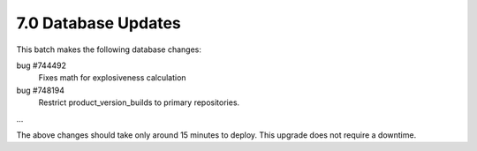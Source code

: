 7.0 Database Updates
====================

This batch makes the following database changes:

bug #744492
	Fixes math for explosiveness calculation
	
bug #748194
	Restrict product_version_builds to primary repositories.
	
...

The above changes should take only around 15 minutes to deploy.
This upgrade does not require a downtime.